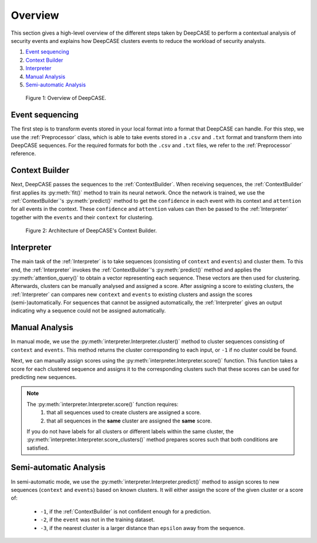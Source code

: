 Overview
========
This section gives a high-level overview of the different steps taken by DeepCASE to perform a contextual analysis of security events and explains how DeepCASE clusters events to reduce the workload of security analysts.

1) `Event sequencing`_

2) `Context Builder`_

3) `Interpreter`_

4) `Manual Analysis`_

5) `Semi-automatic Analysis`_

.. figure:: ../_static/overview.png

    Figure 1: Overview of DeepCASE.

Event sequencing
^^^^^^^^^^^^^^^^
The first step is to transform events stored in your local format into a format that DeepCASE can handle.
For this step, we use the :ref:`Preprocessor` class, which is able to take events stored in a ``.csv`` and ``.txt`` format and transform them into DeepCASE sequences.
For the required formats for both the ``.csv`` and ``.txt`` files, we refer to the :ref:`Preprocessor` reference.

Context Builder
^^^^^^^^^^^^^^^
Next, DeepCASE passes the sequences to the  :ref:`ContextBuilder`.
When receiving sequences, the :ref:`ContextBuilder` first applies its :py:meth:`fit()` method to train its neural network.
Once the network is trained, we use the :ref:`ContextBuilder`'s  :py:meth:`predict()` method to get the ``confidence`` in each event with its context and ``attention`` for all events in the context.
These ``confidence`` and ``attention`` values can then be passed to the :ref:`Interpreter` together with the ``events`` and their ``context`` for clustering.

.. figure:: ../_static/architecture.png

    Figure 2: Architecture of DeepCASE's Context Builder.

Interpreter
^^^^^^^^^^^
The main task of the :ref:`Interpreter` is to take sequences (consisting of ``context`` and ``events``) and cluster them.
To this end, the :ref:`Interpreter` invokes the :ref:`ContextBuilder`'s :py:meth:`predict()` method and applies the :py:meth:`attention_query()` to obtain a vector representing each sequence.
These vectors are then used for clustering.
Afterwards, clusters can be manually analysed and assigned a score.
After assigning a score to existing clusters, the :ref:`Interpreter` can compares new ``context`` and ``events`` to existing clusters and assign the scores (semi-)automatically.
For sequences that cannot be assigned automatically, the :ref:`Interpreter` gives an output indicating why a sequence could not be assigned automatically.

Manual Analysis
^^^^^^^^^^^^^^^
In manual mode, we use the :py:meth:`interpreter.Interpreter.cluster()` method to cluster sequences consisting of ``context`` and ``events``.
This method returns the cluster corresponding to each input, or ``-1`` if no cluster could be found.

Next, we can manually assign scores using the :py:meth:`interpreter.Interpreter.score()` function.
This function takes a score for each clustered sequence and assigns it to the corresponding clusters such that these scores can be used for predicting new sequences.

.. Note::

   The :py:meth:`interpreter.Interpreter.score()` function requires:
    1. that all sequences used to create clusters are assigned a score.
    2. that all sequences in the **same** cluster are assigned the **same** score.

   If you do not have labels for all clusters or different labels within the same cluster, the :py:meth:`interpreter.Interpreter.score_clusters()` method prepares scores such that both conditions are satisfied.

Semi-automatic Analysis
^^^^^^^^^^^^^^^^^^^^^^^
In semi-automatic mode, we use the :py:meth:`interpreter.Interpreter.predict()` method to assign scores to new sequences (``context`` and ``events``) based on known clusters.
It will either assign the score of the given cluster or a score of:

 * ``-1``, if the :ref:`ContextBuilder` is not confident enough for a prediction.
 * ``-2``, if the ``event`` was not in the training dataset.
 * ``-3``, if the nearest cluster is a larger distance than ``epsilon`` away from the sequence.

